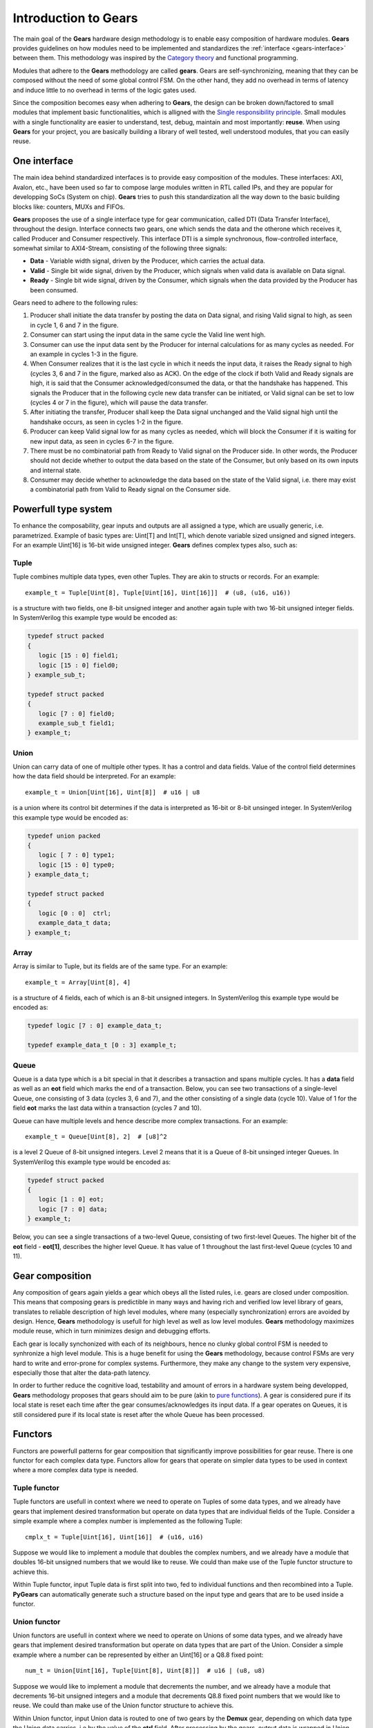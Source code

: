 .. _gears-introduction-to-gears:

Introduction to Gears
=====================

The main goal of the **Gears** hardware design methodology is to enable easy composition of hardware modules. **Gears** provides guidelines on how modules need to be implemented and standardizes the :ref:`interface <gears-interface>` between them. This methodology was inspired by the `Category theory <https://en.wikipedia.org/wiki/Category_theory>`__ and functional programming.

Modules that adhere to the **Gears** methodology are called **gears**. Gears are self-synchronizing, meaning that they can be composed without the need of some global control FSM. On the other hand, they add no overhead in terms of latency and induce little to no overhead in terms of the logic gates used.

Since the composition becomes easy when adhering to **Gears**, the design can be broken down/factored to small modules that implement basic functionalities, which is alligned with the `Single responsibility principle <https://en.wikipedia.org/wiki/Single_responsibility_principle>`__. Small modules with a single functionality are easier to understand, test, debug, maintain and most importantly: **reuse**. When using **Gears** for your project, you are basically building a library of well tested, well understood modules, that you can easily reuse.

.. _gears-interface:

One interface
-------------

The main idea behind standardized interfaces is to provide easy composition of the modules. These interfaces: AXI, Avalon, etc., have been used so far to compose large modules written in RTL called IPs, and they are popular for developping SoCs (System on chip). **Gears** tries to push this standardization all the way down to the basic building blocks like: counters, MUXs and FIFOs.

.. tikz:: DTI - Data Transfer Interface
   :libs: arrows.meta, shapes
   :include: dti.tex

**Gears** proposes the use of a single interface type for gear communication, called DTI (Data Transfer Interface), throughout the design. Interface connects two gears, one which sends the data and the otherone which receives it, called Producer and Consumer respectively. This interface DTI is a simple synchronous, flow-controlled interface, somewhat similar to AXI4-Stream, consisting of the following three signals:

- **Data** - Variable width signal, driven by the Producer, which carries the actual data.
- **Valid** - Single bit wide signal, driven by the Producer, which signals when valid data is available on Data signal.
- **Ready** - Single bit wide signal, driven by the Consumer, which signals when the data provided by the Producer has been consumed.

.. wavedrom::

  {
    signal: [
    {name: 'clk', wave:   'p.........'},
    {},
    ['DTI',
    {name: 'data', wave:  'x=..x.==x.'},
    {},
    {name: 'valid', wave: '01..0.1.0.'},
    {name: 'ready', wave: '0..1....0.'}
    ],
    {},
    {name: 'event', wave: 'x..=x.==xx', data: ['ACK', 'ACK', 'ACK']}
  ],
  head:{
    tock:0,
  },
  }

Gears need to adhere to the following rules:

1. Producer shall initiate the data transfer by posting the data on Data signal, and rising Valid signal to high, as seen in cycle 1, 6 and 7 in the figure.
2. Consumer can start using the input data in the same cycle the Valid line went high.
3. Consumer can use the input data sent by the Producer for internal calculations for as many cycles as needed. For an example in cycles 1-3 in the figure.
4. When Consumer realizes that it is the last cycle in which it needs the input data, it raises the Ready signal to high (cycles 3, 6 and 7 in the figure, marked also as ACK). On the edge of the clock if both Valid and Ready signals are high, it is said that the Consumer acknowledged/consumed the data, or that the handshake has happened. This signals the Producer that in the following cycle new data transfer can be initiated, or Valid signal can be set to low (cycles 4 or 7 in the figure), which will pause the data transfer.
5. After initiating the transfer, Producer shall keep the Data signal unchanged and the Valid signal high until the handshake occurs, as seen in cycles 1-2 in the figure.
6. Producer can keep Valid signal low for as many cycles as needed, which will block the Consumer if it is waiting for new input data, as seen in cycles 6-7 in the figure.
7. There must be no combinatorial path from Ready to Valid signal on the Producer side. In other words, the Producer should not decide whether to output the data based on the state of the Consumer, but only based on its own inputs and internal state.
8. Consumer may decide whether to acknowledge the data based on the state of the Valid signal, i.e. there may exist a combinatorial path from Valid to Ready signal on the Consumer side.

.. _gears-type-system:

Powerfull type system
---------------------

To enhance the composability, gear inputs and outputs are all assigned a type, which are usually generic, i.e. parametrized. Example of basic types are: Uint[T] and Int[T], which denote variable sized unsigned and signed integers. For an example Uint[16] is 16-bit wide unsigned integer. **Gears** defines complex types also, such as:

Tuple
~~~~~

Tuple combines multiple data types, even other Tuples. They are akin to structs or records. For an example::

    example_t = Tuple[Uint[8], Tuple[Uint[16], Uint[16]]]  # (u8, (u16, u16))

is a structure with two fields, one 8-bit unsigned integer and another again tuple with two 16-bit unsigned integer fields. In SystemVerilog this example type would be encoded as:

.. code-block:: systemverilog

   typedef struct packed
   {
      logic [15 : 0] field1;
      logic [15 : 0] field0;
   } example_sub_t;

   typedef struct packed
   {
      logic [7 : 0] field0;
      example_sub_t field1;
   } example_t;

Union
~~~~~

Union can carry data of one of multiple other types. It has a control and data fields. Value of the control field determines how the data field should be interpreted. For an example::

    example_t = Union[Uint[16], Uint[8]]  # u16 | u8

is a union where its control bit determines if the data is interpreted as 16-bit or 8-bit unsinged integer. In SystemVerilog this example type would be encoded as:

.. code-block:: systemverilog

   typedef union packed
   {
      logic [ 7 : 0] type1;
      logic [15 : 0] type0;
   } example_data_t;

   typedef struct packed
   {
      logic [0 : 0]  ctrl;
      example_data_t data;
   } example_t;

Array
~~~~~

Array is similar to Tuple, but its fields are of the same type. For an example::

    example_t = Array[Uint[8], 4]

is a structure of 4 fields, each of which is an 8-bit unsigned integers. In SystemVerilog this example type would be encoded as:

.. code-block:: systemverilog

   typedef logic [7 : 0] example_data_t;

   typedef example_data_t [0 : 3] example_t;

Queue
~~~~~

Queue is a data type which is a bit special in that it describes a transaction and spans multiple cycles. It has a **data** field as well as an **eot** field which marks the end of a transaction. Below, you can see two transactions of a single-level Queue, one consisting of 3 data (cycles 3, 6 and 7), and the other consisting of a single data (cycle 10). Value of 1 for the field **eot** marks the last data within a transaction (cycles 7 and 10).

.. wavedrom::

  {
    signal: [
    {name: 'clk',           wave: 'p...........'},
    {},
    ['DTI',
    {name: 'data.eot[0]', wave: 'x0..x.01x.1x'},
    {name: 'data.data',   wave: 'x=..x.==x.=x', data: ['1.1', '1.2', '1.3', '2.1']},
    {},
    {name: 'valid',       wave: '01..0.1.0.10'},
    {name: 'ready',       wave: 'x0.1....0.10'}
    ],
  ],
  head:{
    tock:0,
  },
  }

Queue can have multiple levels and hence describe more complex transactions. For an example::

    example_t = Queue[Uint[8], 2]  # [u8]^2

is a level 2 Queue of 8-bit unsigned integers. Level 2 means that it is a Queue of 8-bit unsinged integer Queues. In SystemVerilog this example type would be encoded as:

.. code-block:: systemverilog

   typedef struct packed
   {
      logic [1 : 0] eot;
      logic [7 : 0] data;
   } example_t;

Below, you can see a single transactions of a two-level Queue, consisting of two first-level Queues. The higher bit of the **eot** field - **eot[1]**, describes the higher level Queue. It has value of 1 throughout the last first-level Queue (cycles 10 and 11).

.. wavedrom::

  {
    signal: [
    {name: 'clk',           wave: 'p............'},
    {},
    ['DTI',
    {name: 'data.eot[1]', wave: 'x0..x.0.x.1.x'},
    {name: 'data.eot[0]', wave: 'x0..x.01x.01x'},
    {name: 'data.data',   wave: 'x=..x.==x.==x', data: ['1.1', '1.2', '1.3', '2.1', '2.2']},
    {},
    {name: 'valid',       wave: '01..0.1.0.1.0'},
    {name: 'ready',       wave: 'x0.1....0.1.0'}
    ],
  ],
  head:{
    tock:0,
  },
  }


Gear composition
----------------

Any composition of gears again yields a gear which obeys all the listed rules, i.e. gears are closed under composition. This means that composing gears is predictible in many ways and having rich and verified low level library of gears, translates to reliable description of high level modules, where many (especially synchronization) errors are avoided by design. Hence, **Gears** methodology is usefull for high level as well as low level modules. **Gears** methodology maximizes module reuse, which in turn minimizes design and debugging efforts.

.. tikz:: Example 2-input and 1-output complex gear as a composition of gears G1, G2, G3 and G4
   :libs: arrows.meta
   :include: composition.tex


Each gear is locally synchonized with each of its neighbours, hence no clunky global control FSM is needed to synhronize a high level module. This is a huge benefit for using the **Gears** methodology, because control FSMs are very hard to write and error-prone for complex systems. Furthermore, they make any change to the system very expensive, especially those that alter the data-path latency.

In order to further reduce the cognitive load, testability and amount of errors in a hardware system being developped, **Gears** methodology proposes that gears should aim to be pure (akin to `pure functions <https://en.wikipedia.org/wiki/Pure_function>`__). A gear is considered pure if its local state is reset each time after the gear consumes/acknowledges its input data. If a gear operates on Queues, it is still considered pure if its local state is reset after the whole Queue has been processed.

Functors
--------

Functors are powerfull patterns for gear composition that significantly improve possibilities for gear reuse. There is one functor for each complex data type. Functors allow for gears that operate on simpler data types to be used in context where a more complex data type is needed.

Tuple functor
~~~~~~~~~~~~~

Tuple functors are usefull in context where we need to operate on Tuples of some data types, and we already have gears that implement desired transformation but operate on data types that are individual fields of the Tuple. Consider a simple example where a complex number is implemented as the following Tuple::

  cmplx_t = Tuple[Uint[16], Uint[16]]  # (u16, u16)

Suppose we would like to implement a module that doubles the complex numbers, and we already have a module that doubles 16-bit unsigned numbers that we would like to reuse. We could than make use of the Tuple functor structure to achieve this.

.. bdp:: tuple_functor.py
    :align: center

Within Tuple functor, input Tuple data is first split into two, fed to individual functions and then recombined into a Tuple. **PyGears** can automatically generate such a structure based on the input type and gears that are to be used inside a functor.

Union functor
~~~~~~~~~~~~~

Union functors are usefull in context where we need to operate on Unions of some data types, and we already have gears that implement desired transformation but operate on data types that are part of the Union. Consider a simple example where a number can be represented by either an Uint[16] or a Q8.8 fixed point::

  num_t = Union[Uint[16], Tuple[Uint[8], Uint[8]]]  # u16 | (u8, u8)

Suppose we would like to implement a module that decrements the number, and we already have a module that decrements 16-bit unsigned integers and a module that decrements Q8.8 fixed point numbers that we would like to reuse. We could than make use of the Union functor structure to achieve this.

.. bdp:: union_functor.py
    :align: center

Within Union functor, input Union data is routed to one of two gears by the **Demux** gear, depending on which data type the Union data carries, i.e by the  value of the **ctrl** field. After processing by the gears, output data is wrapped in Union data type again by the **Mux** gear. **PyGears** can automatically generate such a structure based on the input type and gears that are to be used inside a functor.

Array functor
~~~~~~~~~~~~~

Array functor operates in the same manner as Tuple functor.


Queue functor
~~~~~~~~~~~~~

Queue functors are usefull in context where we need to operate on Queues of some data types, and we already have gears that implement desired transformation but operate on single data or lower level Queues. They are akin to the Python's map function operating on a list. Consider a simple example where there is a Queue of numbers::

  q_num_t = Queue[Uint[16]]  # [u16]

Suppose we would like to implement a module that multiplies each number in the Queue by 2, and we already have a module that multiplies single numbers that we would like to reuse. We could than make use of the Queue functor structure to achieve this.

.. bdp:: queue_functor.py
  :align: center

Within Queue functor, input Queue data is first split into the individual data and the Queue structure, also called the envelope. Queue structure is defined by the pattern of its **eot** field. The individual data is fed to the function and is then recombined with the envelope to produce the output Queue. **PyGears** can automatically generate such a structure based on the input type and gears that are to be used inside a functor.
